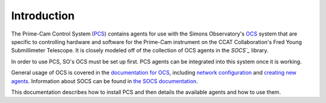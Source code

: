 Introduction
============

The Prime-Cam Control System (`PCS`_) contains agents for use with the Simons 
Observatory's `OCS`_ system that are specific to controlling hardware and 
software for the Prime-Cam instrument on the CCAT Collaboration's 
Fred Young Submillimeter Telescope.
It is closely modeled off of the collection of OCS agents in the `SOCS`_` library.

In order to use PCS, SO's OCS must be set up first. 
PCS agents can be integrated into this system once it is working.

General usage of OCS is covered in the `documentation for OCS`_, including
`network configuration`_ and `creating new agents`_. Information about SOCS
can be found in `the SOCS documentation`_.

This documentation describes how to install PCS and then details the available 
agents and how to use them. 

.. _`PCS`: https://github.com/ccatp/pcs/
.. _`OCS`: https://github.com/simonsobs/ocs/
.. _`SOCS`: https://github.com/simonsobs/socs/
.. _`documentation for OCS`: https://ocs.readthedocs.io/
.. _`network configuration`: https://ocs.readthedocs.io/en/latest/user/network.html
.. _`creating new agents`: https://ocs.readthedocs.io/en/latest/developer/agents.html
.. _`the SOCS documentation`: https://socs.readthedocs.io/en/latest/index.html